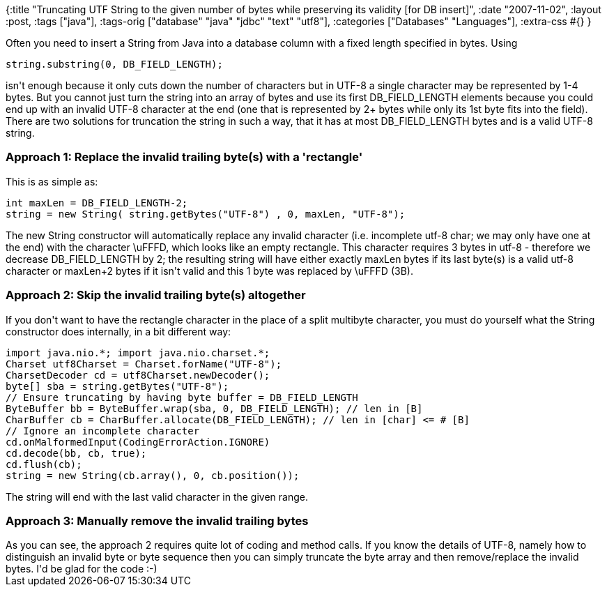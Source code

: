 {:title
 "Truncating UTF String to the given number of bytes while preserving its validity [for DB insert]",
 :date "2007-11-02",
 :layout :post,
 :tags ["java"],
 :tags-orig ["database" "java" "jdbc" "text" "utf8"],
 :categories ["Databases" "Languages"],
 :extra-css #{}
}

++++
Often you need to insert a String from Java into a database column with a fixed length specified in bytes.
Using
<pre>string.substring(0, DB_FIELD_LENGTH);</pre>
isn't enough because it only cuts down the number of characters but in UTF-8 a single character may be represented by 1-4 bytes. But you cannot just turn the string into an array of bytes and use its first DB_FIELD_LENGTH elements because you could end up with an invalid UTF-8 character at the end (one that is represented by 2+ bytes while only its 1st byte fits into the field). There are two solutions for truncation the string in such a way, that it has at most DB_FIELD_LENGTH bytes and is a valid UTF-8 string.
<h3>Approach 1: Replace the invalid trailing byte(s) with a 'rectangle'</h3>
This is as simple as:
<pre>int maxLen = DB_FIELD_LENGTH-2;
string = new String( string.getBytes("UTF-8") , 0, maxLen, "UTF-8");</pre>
The new String constructor will automatically replace any invalid character (i.e. incomplete utf-8 char; we may only have one at the end) with the character \uFFFD, which looks like an empty rectangle. This character requires 3 bytes in utf-8 - therefore we decrease DB_FIELD_LENGTH by 2; the resulting string will have either exactly maxLen bytes if its last byte(s) is a valid utf-8 character or maxLen+2 bytes if it isn't valid and this 1 byte was replaced by \uFFFD (3B).
<h3>Approach 2: Skip the invalid trailing byte(s) altogether</h3>
If you don't want to have the rectangle character in the place of a split multibyte character, you must do yourself what the String constructor does internally, in a bit different way:
<pre>import java.nio.*; import java.nio.charset.*;
Charset utf8Charset = Charset.forName("UTF-8");
CharsetDecoder cd = utf8Charset.newDecoder();
byte[] sba = string.getBytes("UTF-8");
// Ensure truncating by having byte buffer = DB_FIELD_LENGTH
ByteBuffer bb = ByteBuffer.wrap(sba, 0, DB_FIELD_LENGTH); // len in [B]
CharBuffer cb = CharBuffer.allocate(DB_FIELD_LENGTH); // len in [char] &lt;= # [B]
// Ignore an incomplete character
cd.onMalformedInput(CodingErrorAction.IGNORE)
cd.decode(bb, cb, true);
cd.flush(cb);
string = new String(cb.array(), 0, cb.position());</pre>
The string will end with the last valid character in the given range.
<h3>Approach 3: Manually remove the invalid trailing bytes</h3>
As you can see, the approach 2 requires quite lot of coding and method calls. If you know the details of UTF-8, namely how to distinguish an invalid byte or byte sequence then you can simply truncate the byte array and then remove/replace the invalid bytes. I'd be glad for the code :-)
++++
